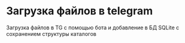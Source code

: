* Загрузка файлов в telegram
Загрузка файлов в TG с помощью бота и добавление в БД SQLite с сохранением структуры каталогов
